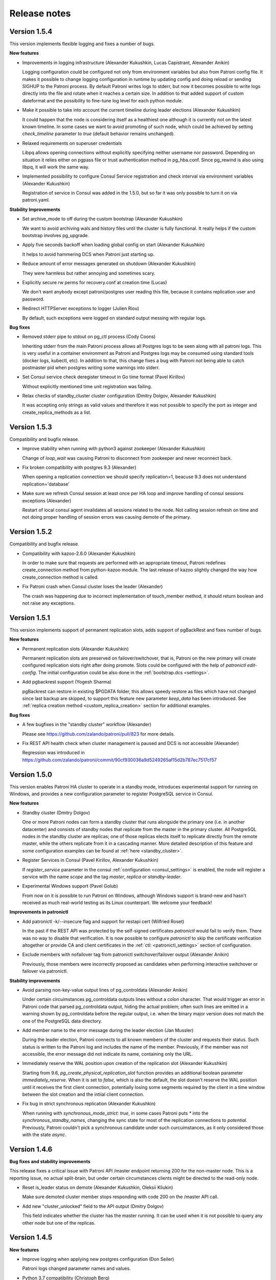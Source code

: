 .. _releases:

Release notes
=============

Version 1.5.4
-------------

This version implements flexible logging and fixes a number of bugs.

**New features**

- Improvements in logging infrastructure (Alexander Kukushkin, Lucas Capistrant, Alexander Anikin)

  Logging configuration could be configured not only from environment variables but also from Patroni config file. It makes it possible to change logging configuration in runtime by updating config and doing reload or sending SIGHUP to the Patroni process. By default Patroni writes logs to stderr, but now it becomes possible to write logs directly into the file and rotate when it reaches a certain size. In addition to that added support of custom dateformat and the possibility to fine-tune log level for each python module.

- Make it possible to take into account the current timeline during leader elections (Alexander Kukushkin)

  It could happen that the node is considering itself as a healthiest one although it is currently not on the latest known timeline. In some cases we want to avoid promoting of such node, which could be achieved by setting `check_timeline` parameter to `true` (default behavior remains unchanged).

- Relaxed requirements on superuser credentials

  Libpq allows opening connections without explicitly specifying neither username nor password. Depending on situation it relies either on pgpass file or trust authentication method in pg_hba.conf. Since pg_rewind is also using libpq, it will work the same way.

- Implemented possibility to configure Consul Service registration and check interval via environment variables (Alexander Kukushkin)

  Registration of service in Consul was added in the 1.5.0, but so far it was only possible to turn it on via patroni.yaml.

**Stability Improvements**

- Set archive_mode to off during the custom bootstrap (Alexander Kukushkin)

  We want to avoid archiving wals and history files until the cluster is fully functional.  It really helps if the custom bootstrap involves pg_upgrade.

- Apply five seconds backoff when loading global config on start (Alexander Kukushkin)

  It helps to avoid hammering DCS when Patroni just starting up.

- Reduce amount of error messages generated on shutdown (Alexander Kukushkin)

  They were harmless but rather annoying and sometimes scary.

- Explicitly secure rw perms for recovery.conf at creation time (Lucas)

  We don't want anybody except patroni/postgres user reading this file, because it contains replication user and password.

- Redirect HTTPServer exceptions to logger (Julien Riou)

  By default, such exceptions were logged on standard output messing with regular logs.

**Bug fixes**

- Removed stderr pipe to stdout on pg_ctl process (Cody Coons)

  Inheriting stderr from the main Patroni process allows all Postgres logs to be seen along with all patroni logs. This is very useful in a container environment as Patroni and Postgres logs may be consumed using standard tools (docker logs, kubectl, etc). In addition to that, this change fixes a bug with Patroni not being able to catch postmaster pid when postgres writing some warnings into stderr.

- Set Consul service check deregister timeout in Go time format (Pavel Kirillov)

  Without explicitly mentioned time unit registration was failing.

- Relax checks of standby_cluster cluster configuration (Dmitry Dolgov, Alexander Kukushkin)

  It was accepting only strings as valid values and therefore it was not possible to specify the port as integer and create_replica_methods as a list.

Version 1.5.3
-------------

Compatibility and bugfix release.

- Improve stability when running with python3 against zookeeper (Alexander Kukushkin)

  Change of `loop_wait` was causing Patroni to disconnect from zookeeper and never reconnect back.

- Fix broken compatibility with postgres 9.3 (Alexander)

  When opening a replication connection we should specify replication=1, beacuse 9.3 does not understand replication='database'

- Make sure we refresh Consul session at least once per HA loop and improve handling of consul sessions exceptions (Alexander)

  Restart of local consul agent invalidates all sessions related to the node. Not calling session refresh on time and not doing proper handling of session errors was causing demote of the primary.

Version 1.5.2
-------------

Compatibility and bugfix release.

- Compatibility with kazoo-2.6.0 (Alexander Kukushkin)

  In order to make sure that requests are performed with an appropriate timeout, Patroni redefines create_connection method from python-kazoo module. The last release of kazoo slightly changed the way how create_connection method is called.

- Fix Patroni crash when Consul cluster loses the leader (Alexander)

  The crash was happening due to incorrect implementation of touch_member method, it should return boolean and not raise any exceptions.

Version 1.5.1
-------------

This version implements support of permanent replication slots, adds support of pgBackRest and fixes number of bugs.

**New features**

- Permanent replication slots (Alexander Kukushkin)

  Permanent replication slots are preserved on failover/switchover, that is, Patroni on the new primary will create configured replication slots right after doing promote. Slots could be configured with the help of `patronictl edit-config`. The initial configuration could be also done in the :ref:`bootstrap.dcs <settings>`.

- Add pgbackrest support (Yogesh Sharma)

  pgBackrest can restore in existing $PGDATA folder, this allows speedy restore as files which have not changed since last backup are skipped, to support this feature new parameter `keep_data` has been introduced. See :ref:`replica creation method <custom_replica_creation>` section for additional examples.

**Bug fixes**

- A few bugfixes in the "standby cluster" workflow (Alexander)

  Please see https://github.com/zalando/patroni/pull/823 for more details.

- Fix REST API health check when cluster management is paused and DCS is not accessible (Alexander)

  Regression was introduced in https://github.com/zalando/patroni/commit/90cf930036a9d5249265af15d2b787ec7517cf57

Version 1.5.0
-------------

This version enables Patroni HA cluster to operate in a standby mode, introduces experimental support for running on Windows, and provides a new configuration parameter to register PostgreSQL service in Consul.

**New features**

- Standby cluster (Dmitry Dolgov)

  One or more Patroni nodes can form a standby cluster that runs alongside the primary one (i.e. in another datacenter) and consists of standby nodes that replicate from the master in the primary cluster. All PostgreSQL nodes in the standby cluster are replicas; one of those replicas elects itself to replicate directly from the remote master, while the others replicate from it in a cascading manner. More detailed description of this feature and some configuration examples can be found at :ref:`here <standby_cluster>`.

- Register Services in Consul (Pavel Kirillov, Alexander Kukushkin)

  If `register_service` parameter in the consul :ref:`configuration <consul_settings>` is enabled, the node will register a service with the name `scope` and the tag `master`, `replica` or `standby-leader`.

- Experimental Windows support (Pavel Golub)

  From now on it is possible to run Patroni on Windows, although Windows support is brand-new and hasn't received as much real-world testing as its Linux counterpart. We welcome your feedback!

**Improvements in patronictl**

- Add patronictl -k/--insecure flag and support for restapi cert (Wilfried Roset)

  In the past if the REST API was protected by the self-signed certificates `patronictl` would fail to verify them. There was no way to  disable that verification. It is now possible to configure `patronictl` to skip the certificate verification altogether or provide CA and client certificates in the :ref:`ctl: <patronictl_settings>` section of configuration.

- Exclude members with nofailover tag from patronictl switchover/failover output (Alexander Anikin)

  Previously, those members were incorrectly proposed as candidates when performing interactive switchover or failover via patronictl.

**Stability improvements**

- Avoid parsing non-key-value output lines of pg_controldata (Alexander Anikin)

  Under certain circuimstances pg_controldata outputs lines without a colon character. That would trigger an error in Patroni code that parsed pg_controldata output, hiding the actual problem; often such lines are emitted in a warning shown by pg_controldata before the regular output, i.e. when the binary major version does not match the one of the PostgreSQL data directory.

- Add member name to the error message during the leader election (Jan Mussler)

  During the leader election, Patroni connects to all known members of the cluster and requests their status. Such status is written to the Patroni log and includes the name of the member. Previously, if the member was not accessible, the error message did not indicate its name, containing only the URL.

- Immediately reserve the WAL position upon creation of the replication slot (Alexander Kukushkin)

  Starting from 9.6, `pg_create_physical_replication_slot` function provides an additional boolean parameter `immediately_reserve`. When it is set to `false`, which is also the default, the slot doesn't reserve the WAL position until it receives the first client connection, potentially losing some segments required by the client in a time window between the slot creation and the intiial client connection.

- Fix bug in strict synchronous replication (Alexander Kukushkin)

  When running with `synchronous_mode_strict: true`, in some cases Patroni puts `*` into the `synchronous_standby_names`, changing the sync state for most of the replication connections to `potential`. Previously, Patroni couldn't pick a synchronous candidate under such curcuimstances, as it only considered those with the state `async`.


Version 1.4.6
-------------

**Bug fixes and stability improvements**

This release fixes a critical issue with Patroni API /master endpoint returning 200 for the non-master node. This is a
reporting issue, no actual split-brain, but under certain circumstances clients might be directed to the read-only node.

- Reset is_leader status on demote (Alexander Kukushkin, Oleksii Kliukin)

  Make sure demoted cluster member stops responding with code 200 on the /master API call.

- Add new "cluster_unlocked" field to the API output (Dmitry Dolgov)

  This field indicates whether the cluster has the master running. It can be used when it is not possible to query any
  other node but one of the replicas.

Version 1.4.5
-------------

**New features**

- Improve logging when applying new postgres configuration (Don Seiler)

  Patroni logs changed parameter names and values.

- Python 3.7 compatibility (Christoph Berg)

  async is a reserved keyword in python3.7

- Set state to "stopped" in the DCS when a member is shut down (Tony Sorrentino)

  This shows the member state as "stopped" in "patronictl list" command.

- Improve the message logged when stale postmaster.pid matches a running process (Ants Aasma)

  The previous one was beyond confusing.

- Implement patronictl reload functionality (Don Seiler)

  Before that it was only possible to reload configuration by either calling REST API or by sending SIGHUP signal to the Patroni process.

- Take and apply some parameters from controldata when starting as a replica (Alexander Kukushkin)

  The value of `max_connections` and some other parameters set in the global configuration may be lower than the one actually used by the primary; when this happens, the replica cannot start and should be fixed manually. Patroni takes care of that now by reading and applying the value from  `pg_controldata`, starting postgres and setting `pending_restart` flag.

- If set, use LD_LIBRARY_PATH when starting postgres (Chris Fraser)

  When starting up Postgres, Patroni was passing along PATH, LC_ALL and LANG env vars if they are set. Now it is doing the same with LD_LIBRARY_PATH. It should help if somebody installed PostgreSQL to non-standard place.

- Rename create_replica_method to create_replica_methods (Dmitry Dolgov)

  To make it clear that it's actually an array. The old name is still supported for backward compatibility.

**Bug fixes and stability improvements**

- Fix condition for the replica start due to pg_rewind in paused state (Oleksii  Kliukin)

  Avoid starting the replica that had already executed pg_rewind before.

- Respond 200 to the master health-check only if update_lock has been successful (Alexander)

  Prevent Patroni from reporting itself a master on the former (demoted) master if DCS is partitioned.

- Fix compatibility with the new consul module (Alexander)

  Starting from v1.1.0 python-consul changed internal API and started using `list` instead of `dict` to pass query parameters.

- Catch exceptions from Patroni REST API thread during shutdown (Alexander)

  Those uncaught exceptions kept PostgreSQL running at shutdown.

- Do crash recovery only when Postgres runs as the master (Alexander)

  Require `pg_controldata` to report  'in production' or 'shutting down' or 'in crash recovery'. In all other cases no crash recovery is necessary.

- Improve handling of configuration errors (Henning Jacobs, Alexander)

  It is possible to change a lot of parameters in runtime (including `restapi.listen`) by updating Patroni config file and sending SIGHUP to Patroni process. This fix eliminates obscure exceptions from the 'restapi' thread when some of the parameters receive invalid values.


Version 1.4.4
-------------

**Stability improvements**

- Fix race condition in poll_failover_result (Alexander Kukushkin)

  It didn't affect directly neither failover nor switchover, but in some rare cases it was reporting success too early, when the former leader released the lock, producing a 'Failed over to "None"' instead of 'Failed over to "desired-node"' message.

- Treat Postgres parameter names as case insensitive (Alexander)

  Most of the Postgres parameters have snake_case names, but there are three exceptions from this rule: DateStyle, IntervalStyle and TimeZone. Postgres accepts those parameters when written in a different case (e.g. timezone = 'some/tzn'); however, Patroni was unable to find case-insensitive matches of those parameter names in pg_settings and ignored such parameters as a result.

- Abort start if attaching to running postgres and cluster not initialized (Alexander)

  Patroni can attach itself to an already running Postgres instance. It is imperative to start running Patroni on the master node before getting to the replicas.

- Fix behavior of patronictl scaffold (Alexander)

  Pass dict object to touch_member instead of json encoded string, DCS implementation will take care of encoding it.

- Don't demote master if failed to update leader key in pause (Alexander)

  During maintenance a DCS may start failing write requests while continuing to responds to read ones. In that case, Patroni used to put the Postgres master node to a read-only mode after failing to update the leader lock in DCS.

- Sync replication slots when Patroni notices a new postmaster process (Alexander)

  If Postgres has been restarted, Patroni has to make sure that list of replication slots matches its expectations.

- Verify sysid and sync replication slots after coming out of pause (Alexander)

  During the `maintenance` mode it may happen that data directory was completely rewritten and therefore we have to make sure that `Database system identifier` still belongs to our cluster and replication slots are in sync with Patroni expectations.

- Fix a possible failure to start not running Postgres on a data directory with postmaster lock file present (Alexander)

  Detect reuse of PID from the postmaster lock file. More likely to hit such problem if you run Patroni and Postgres in the docker container.

- Improve protection of DCS being accidentally wiped (Alexander)

  Patroni has a lot of logic in place to prevent failover in such case; it can also restore all keys back; however, until this change an accidental removal of /config key was switching off pause mode for 1 cycle of HA loop.

- Do not exit when encountering invalid system ID (Oleksii Kliukin)

  Do not exit when the cluster system ID is empty or the one that doesn't pass the validation check. In that case, the cluster most likely needs a reinit; mention it in the result message. Avoid terminating Patroni, as otherwise reinit cannot happen.

**Compatibility with Kubernetes 1.10+**

- Added check for empty subsets (Cody Coons)

  Kubernetes 1.10.0+ started returning `Endpoints.subsets` set to `None` instead of `[]`.

**Bootstrap improvements**

- Make deleting recovery.conf optional (Brad Nicholson)

  If `bootstrap.<custom_bootstrap_method_name>.keep_existing_recovery_conf` is defined and set to ``True``, Patroni will not remove the existing ``recovery.conf`` file. This is useful when bootstrapping from a backup with tools like pgBackRest that generate the appropriate `recovery.conf` for you.

- Allow options to the basebackup built-in method (Oleksii)

  It is now possible to supply options to the built-in basebackup method by defining the `basebackup` section in the configuration, similar to how those are defined for custom replica creation methods. The difference is in the format accepted by the `basebackup` section: since pg_basebackup accepts both `--key=value` and `--key` options, the contents of the section could be either a dictionary of key-value pairs, or a list of either one-element dictionaries or just keys (for the options that don't accept values). See :ref:`replica creation method <custom_replica_creation>` section for additional examples.


Version 1.4.3
-------------

**Improvements in logging**

- Make log level configurable from environment variables (Andy Newton, Keyvan Hedayati)

  `PATRONI_LOGLEVEL` - sets the general logging level
  `PATRONI_REQUESTS_LOGLEVEL` - sets the logging level for all HTTP requests e.g. Kubernetes API calls
  See `the docs for Python logging <https://docs.python.org/3.6/library/logging.html#levels>` to get the names of possible log levels

**Stability improvements and bug fixes**

- Don't rediscover etcd cluster topology when watch timed out (Alexander Kukushkin)

  If we have only one host in etcd configuration and exactly this host is not accessible, Patroni was starting discovery of cluster topology and never succeeding. Instead it should just switch to the next available node.

- Write content of bootstrap.pg_hba into a pg_hba.conf after custom bootstrap (Alexander)

  Now it behaves similarly to the usual bootstrap with `initdb`

- Single user mode was waiting for user input and never finish (Alexander)

  Regression was introduced in https://github.com/zalando/patroni/pull/576


Version 1.4.2
-------------

**Improvements in patronictl**

- Rename scheduled failover to scheduled switchover (Alexander Kukushkin)

  Failover and switchover functions were separated in version 1.4, but `patronictl list` was still reporting `Scheduled failover` instead of `Scheduled switchover`.

- Show information about pending restarts (Alexander)

  In order to apply some configuration changes sometimes it is necessary to restart postgres. Patroni was already giving a hint about that in the REST API and when writing node status into DCS, but there were no easy way to display it.

- Make show-config to work with cluster_name from config file (Alexander)

  It works similar to the `patronictl edit-config`

**Stability improvements**

- Avoid calling pg_controldata during bootstrap (Alexander)

  During initdb or custom bootstrap there is a time window when pgdata is not empty but pg_controldata has not been written yet. In such case pg_controldata call was failing with error messages.

- Handle exceptions raised from psutil (Alexander)

  cmdline is read and parsed every time when `cmdline()` method is called. It could happen that the process being examined
  has already disappeared, in that case `NoSuchProcess` is raised.

**Kubernetes support improvements**

- Don't swallow errors from k8s API (Alexander)

  A call to Kubernetes API could fail for a different number of reasons. In some cases such call should be retried, in some other cases we should log the error message and the exception stack trace. The change here will help debug Kubernetes permission issues.

- Update Kubernetes example Dockerfile to install Patroni from the master branch (Maciej Szulik)

  Before that it was using `feature/k8s`, which became outdated.

- Add proper RBAC to run patroni on k8s (Maciej)

  Add the Service account that is assigned to the pods of the cluster, the role that holds only the necessary permissions, and the rolebinding that connects the Service account and the Role.


Version 1.4.1
-------------

**Fixes in patronictl**

- Don't show current leader in suggested list of members to failover to. (Alexander Kukushkin)

  patronictl failover could still work when there is leader in the cluster and it should be excluded from the list of member where it is possible to failover to.

- Make patronictl switchover compatible with the old Patroni api (Alexander)

  In case if POST /switchover REST API call has failed with status code 501 it will do it once again, but to /failover endpoint.


Version 1.4
-----------

This version adds support for using Kubernetes as a DCS, allowing to run Patroni as a cloud-native agent in Kubernetes without any additional deployments of Etcd, Zookeeper or Consul.

**Upgrade notice**

Installing Patroni via pip will no longer bring in dependencies for (such as libraries for Etcd, Zookeper, Consul or Kubernetes, or support for AWS). In order to enable them one need to list them in pip install command explicitely, for instance `pip install patroni[etcd,kubernetes]`.

**Kubernetes support**

Implement Kubernetes-based DCS. The endpoints meta-data is used in order to store the configuration and the leader key. The meta-data field inside the pods definition is used to store the member-related data.
In addition to using Endpoints, Patroni supports ConfigMaps. You can find more information about this feature in the :ref:`Kubernetes chapter of the documentation <kubernetes>`

**Stability improvements**

- Factor out postmaster process into a separate object (Ants Aasma)

  This object identifies a running postmaster process via pid and start time and simplifies detection (and resolution) of situations when the postmaster was restarted behind our back or when postgres directory disappeared from the file system.

- Minimize the amount of SELECT's issued by Patroni on every loop of HA cylce (Alexander Kukushkin)

  On every iteration of HA loop Patroni needs to know recovery status and absolute wal position. From now on Patroni will run only single SELECT to get this information instead of two on the replica and three on the master.

- Remove leader key on shutdown only when we have the lock (Ants)

  Unconditional removal was generating unnecessary and missleading exceptions.

**Improvements in patronictl**

- Add version command to patronictl (Ants)

  It will show the version of installed Patroni and versions of running Patroni instances (if the cluster name is specified).

- Make optional specifying cluster_name argument for some of patronictl commands (Alexander, Ants)

  It will work if patronictl is using usual Patroni configuration file with the ``scope`` defined.

- Show information about scheduled switchover and maintenance mode (Alexander)

  Before that it was possible to get this information only from Patroni logs or directly from DCS.

- Improve ``patronictl reinit`` (Alexander)

  Sometimes ``patronictl reinit`` refused to proceed when Patroni was busy with other actions, namely trying to start postgres. `patronictl` didn't provide any commands to cancel such long running actions and the only (dangerous) workarond was removing a data directory manually. The new implementation of `reinit` forcefully cancells other long-running actions before proceeding with reinit.

- Implement ``--wait`` flag in ``patronictl pause`` and ``patronictl resume`` (Alexander)

  It will make ``patronictl`` wait until the requested action is acknowledged by all nodes in the cluster.
  Such behaviour is achieved by exposing the ``pause`` flag for every node in DCS and via the REST API.

- Rename ``patronictl failover`` into ``patronictl switchover`` (Alexander)

  The previous ``failover`` was actually only capable of doing a switchover; it refused to proceed in a cluster without the leader.

- Alter the behavior of ``patronictl failover`` (Alexander)

  It will work even if there is no leader, but in that case you will have to explicitely specify a node which should become the new leader.

**Expose information about timeline and history**

- Expose current timeline in DCS and via API (Alexander)

  Store information about the current timeline for each member of the cluster. This information is accessible via the API and is stored in the DCS

- Store promotion history in the /history key in DCS (Alexander)

  In addition, store the timeline history enriched with the timestamp of the corresponding promotion in the /history key in DCS and update it with each promote.

**Add endpoints for getting synchronous and asynchronous replicas**

- Add new /sync and /async endpoints (Alexander, Oleksii Kliukin)

 Those endpoints (also accessible as /synchronous and /asynchronous) return 200 only for synchronous and asynchornous replicas correspondingly (exclusing those marked as `noloadbalance`).

**Allow multiple hosts for Etcd**

- Add a new `hosts` parameter to Etcd configuration (Alexander)

  This parameter should contain the initial list of hosts that will be used to discover and populate the list of the running etcd cluster members. If for some reason during work this list of discovered hosts is exhausted (no available hosts from that list), Patroni will return to the initial list from the `hosts` parameter.


Version 1.3.6
-------------

**Stability improvements**

- Verify process start time when checking if postgres is running. (Ants Aasma)

  After a crash that doesn't clean up postmaster.pid there could be a new process with the same pid, resulting in a false positive for is_running(), which will lead to all kinds of bad behavior.

- Shutdown postgresql before bootstrap when we lost data directory (ainlolcat)

  When data directory on the master is forcefully removed, postgres process can still stay alive for some time and prevent the replica created in place of that former master from starting or replicating.
  The fix makes Patroni cache the postmaster pid and its start time and let it terminate the old postmaster in case it is still running after the corresponding data directory has been removed.

- Perform crash recovery in a single user mode if postgres master dies (Alexander Kukushkin)

  It is unsafe to start immediately as a standby and not possible to run ``pg_rewind`` if postgres hasn't been shut down cleanly.
  The single user crash recovery only kicks in if ``pg_rewind`` is enabled or there is no master at the moment.

**Consul improvements**

- Make it possible to provide datacenter configuration for Consul (Vilius Okockis, Alexander)

  Before that Patroni was always communicating with datacenter of the host it runs on.

- Always send a token in X-Consul-Token http header (Alexander)

  If ``consul.token`` is defined in Patroni configuration, we will always send it in the 'X-Consul-Token' http header.
  python-consul module tries to be "consistent" with Consul REST API, which doesn't accept token as a query parameter for `session API <https://www.consul.io/api/session.html>`__, but it still works with 'X-Consul-Token' header.

- Adjust session TTL if supplied value is smaller than the minimum possible (Stas Fomin, Alexander)

  It could happen that the TTL provided in the Patroni configuration is smaller than the minimum one supported by Consul. In that case, Consul agent fails to create a new session.
  Without a session Patroni cannot create member and leader keys in the Consul KV store, resulting in an unhealthy cluster.

**Other improvements**

- Define custom log format via environment variable ``PATRONI_LOGFORMAT`` (Stas)

  Allow disabling timestamps and other similar fields in Patroni logs if they are already added by the system logger (usually when Patroni runs as a service).

Version 1.3.5
-------------

**Bugfix**

- Set role to 'uninitialized' if data directory was removed (Alexander Kukushkin)

  If the node was running as a master it was preventing from failover.

**Stability improvement**

- Try to run postmaster in a single-user mode if we tried and failed to start postgres (Alexander)

  Usually such problem happens when node running as a master was terminated and timelines were diverged.
  If ``recovery.conf`` has ``restore_command`` defined, there are really high chances that postgres will abort startup and leave controldata unchanged.
  It makes impossible to use ``pg_rewind``, which requires a clean shutdown.

**Consul improvements**

- Make it possible to specify health checks when creating session (Alexander)

  If not specified, Consul will use "serfHealth". From one side it allows fast detection of isolated master, but from another side it makes it impossible for Patroni to tolerate short network lags.

**Bugfix**

- Fix watchdog on Python 3 (Ants Aasma)

  A misunderstanding of the ioctl() call interface. If mutable=False then fcntl.ioctl() actually returns the arg buffer back.
  This accidentally worked on Python2 because int and str comparison did not return an error.
  Error reporting is actually done by raising IOError on Python2 and OSError on Python3.

Version 1.3.4
-------------

**Different Consul improvements**

- Pass the consul token as a header (Andrew Colin Kissa)

  Headers are now the prefered way to pass the token to the consul `API <https://www.consul.io/api/index.html#authentication>`__.


- Advanced configuration for Consul (Alexander Kukushkin)

  possibility to specify ``scheme``, ``token``, client and ca certificates :ref:`details <consul_settings>`.

- compatibility with python-consul-0.7.1 and above (Alexander)

  new python-consul module has changed signature of some methods

- "Could not take out TTL lock" message was never logged (Alexander)

  Not a critical bug, but lack of proper logging complicates investigation in case of problems.


**Quote synchronous_standby_names using quote_ident**

- When writing ``synchronous_standby_names`` into the ``postgresql.conf`` its value must be quoted (Alexander)

  If it is not quoted properly, PostgreSQL will effectively disable synchronous replication and continue to work.


**Different bugfixes around pause state, mostly related to watchdog** (Alexander)

- Do not send keepalives if watchdog is not active
- Avoid activating watchdog in a pause mode
- Set correct postgres state in pause mode
- Do not try to run queries from API if postgres is stopped


Version 1.3.3
-------------

**Bugfixes**

- synchronous replication was disabled shortly after promotion even when synchronous_mode_strict was turned on (Alexander Kukushkin)
- create empty ``pg_ident.conf`` file if it is missing after restoring from the backup (Alexander)
- open access in ``pg_hba.conf`` to all databases, not only postgres (Franco Bellagamba)


Version 1.3.2
-------------

**Bugfix**

- patronictl edit-config didn't work with ZooKeeper (Alexander Kukushkin)


Version 1.3.1
-------------

**Bugfix**

- failover via API was broken due to change in ``_MemberStatus`` (Alexander Kukushkin)


Version 1.3
-----------

Version 1.3 adds custom bootstrap possibility, significantly improves support for pg_rewind, enhances the
synchronous mode support, adds configuration editing to patronictl and implements watchdog support on Linux.
In addition, this is the first version to work correctly with PostgreSQL 10.

**Upgrade notice**

There are no known compatibility issues with the new version of Patroni. Configuration from version 1.2 should work
without any changes. It is possible to upgrade by installing new packages and either  restarting Patroni (will cause
PostgreSQL restart), or by putting Patroni into a :ref:`pause mode <pause>` first and then restarting Patroni on all
nodes in the cluster (Patroni in a pause mode will not attempt to stop/start PostgreSQL), resuming from the pause mode
at the end.

**Custom bootstrap**

- Make the process of bootstrapping the cluster configurable (Alexander Kukushkin)

  Allow custom bootstrap scripts instead of ``initdb`` when initializing the very first node in the cluster.
  The bootstrap command receives the name of the cluster and the path to the data directory. The resulting cluster can
  be configured to perform recovery, making it possible to bootstrap from a backup and do point in time recovery. Refer
  to the :ref:`documentaton page <custom_bootstrap>` for more detailed description of this feature.

**Smarter pg_rewind support**

-  Decide on whether to run pg_rewind by looking at the timeline differences from the current master (Alexander)

   Previously, Patroni had a fixed set of conditions to trigger pg_rewind, namely when starting a former master, when
   doing a switchover to the designated node for every other node in the cluster or when there is a replica with the
   nofailover tag. All those cases have in common a chance that some replica may be ahead of the new master. In some cases,
   pg_rewind did nothing, in some other ones it was not running when necessary. Instead of relying on this limited list
   of rules make Patroni compare the master and the replica WAL positions (using the streaming replication protocol)
   in order to reliably decide if rewind is necessary for the replica.

**Synchronous replication mode strict**

-  Enhance synchronous replication support by adding the strict mode (James Sewell, Alexander)

   Normally, when ``synchronous_mode`` is enabled and there are no replicas attached to the master, Patroni will disable
   synchronous replication in order to keep the master available for writes. The ``synchronous_mode_strict`` option
   changes that, when it is set Patroni will not disable the synchronous replication in a lack of replicas, effectively
   blocking all clients writing data to the master. In addition to the synchronous mode guarantee of preventing any data
   loss due to automatic failover, the strict mode ensures that each write is either durably stored on two nodes or not
   happening altogether if there is only one node in the cluster.

**Configuration editing with patronictl**

- Add configuration editing to patronictl (Ants Aasma, Alexander)

  Add the ability to patronictl of editing dynamic cluster configuration stored in DCS. Support either specifying the
  parameter/values from the command-line, invoking the $EDITOR, or applying configuration from the yaml file.

**Linux watchdog support**

- Implement watchdog support for Linux (Ants)

  Support Linux software watchdog in order to reboot the node where Patroni is not running or not responding (e.g because
  of the high load) The Linux software watchdog reboots the non-responsive node. It is possible to configure the watchdog
  device to use (`/dev/watchdog` by default) and the mode (on, automatic, off) from the watchdog section of the Patroni
  configuration. You can get more information from the :ref:`watchdog documentation <watchdog>`.

**Add support for PostgreSQL 10**

- Patroni is compatible with all beta versions of PostgreSQL 10 released so far and we expect it to be compatible with
  the PostgreSQL 10 when it will be released.

**PostgreSQL-related minor improvements**

- Define pg_hba.conf via the Patroni configuration file or the dynamic configuration in DCS (Alexander)

  Allow to define the contents of ``pg_hba.conf`` in the ``pg_hba`` sub-section of the ``postgresql`` section of the
  configuration. This simplifies managing ``pg_hba.conf`` on multiple nodes, as one needs to define it only ones in DCS
  instead of logging to every node, changing it manually and reload the configuration.

  When defined, the contents of this section will replace the current ``pg_hba.conf`` completely. Patroni ignores it
  if ``hba_file`` PostgreSQL parameter is set.

- Support connecting via a UNIX socket to the local PostgreSQL cluster (Alexander)

  Add the ``use_unix_socket`` option to the ``postgresql`` section of Patroni configuration. When set to true and the
  PostgreSQL ``unix_socket_directories`` option is not empty, enables Patroni to use the first value from it to connect
  to the local PostgreSQL cluster. If ``unix_socket_directories`` is not defined, Patroni will assume its default value
  and omit the ``host`` parameter in the PostgreSQL connection string altogether.

- Support change of superuser and replication credentials on reload (Alexander)

- Support storing of configuration files outside of PostgreSQL data directory (@jouir)

  Add the new configuration ``postgresql`` configuration directive ``config_dir``.
  It defaults to the data directory and must be writable by Patroni.

**Bug fixes and stability improvements**

- Handle EtcdEventIndexCleared and EtcdWatcherCleared exceptions (Alexander)

  Faster recovery when the watch operation is ended by Etcd by avoiding useless retries.

- Remove error spinning on Etcd failure and reduce log spam (Ants)

  Avoid immediate retrying and emitting stack traces in the log on the second and subsequent Etcd connection failures.

- Export locale variables when forking PostgreSQL processes (Oleksii Kliukin)

  Avoid the `postmaster became multithreaded during startup` fatal error on non-English locales for PostgreSQL built with NLS.

- Extra checks when dropping the replication slot (Alexander)

  In some cases Patroni is prevented from dropping the replication slot by the WAL sender.

- Truncate the replication slot name to 63  (NAMEDATALEN - 1) characters to comply with PostgreSQL naming rules (Nick Scott)

- Fix a race condition resulting in extra connections being opened to the PostgreSQL cluster from Patroni (Alexander)

- Release the leader key when the node restarts with an empty data directory (Alex Kerney)

- Set asynchronous executor busy when running bootstrap without a leader (Alexander)

  Failure to do so could have resulted in errors stating the node belonged to a different cluster, as Patroni proceeded with
  the normal business while being bootstrapped by a bootstrap method that doesn't require a leader to be present in the
  cluster.

- Improve WAL-E replica creation method (Joar Wandborg, Alexander).

  - Use csv.DictReader when parsing WAL-E base backup, accepting ISO dates with space-delimited date and time.
  - Support fetching current WAL position from the replica to estimate the amount of WAL to restore. Previously, the code used to call system information functions that were available only on the master node.


Version 1.2
-----------

This version introduces significant improvements over the handling of synchronous replication, makes the startup process and failover more reliable, adds PostgreSQL 9.6 support and fixes plenty of bugs.
In addition, the documentation, including these release notes, has been moved to https://patroni.readthedocs.io.

**Synchronous replication**

- Add synchronous replication support. (Ants Aasma)

  Adds a new configuration variable ``synchronous_mode``. When enabled, Patroni will manage ``synchronous_standby_names`` to enable synchronous replication whenever there are healthy standbys available. When synchronous mode is enabled, Patroni will automatically fail over only to a standby that was synchronously replicating at the time of the master failure. This effectively means that no user visible transaction gets lost in such a case. See the
  :ref:`feature documentation <synchronous_mode>` for the detailed description and implementation details.

**Reliability improvements**

- Do not try to update the leader position stored in the ``leader optime`` key when PostgreSQL is not 100% healthy. Demote immediately when the update of the leader key failed. (Alexander Kukushkin)

- Exclude unhealthy nodes from the list of targets to clone the new replica from. (Alexander)

- Implement retry and timeout strategy for Consul similar to how it is done for Etcd. (Alexander)

- Make ``--dcs`` and ``--config-file`` apply to all options in ``patronictl``. (Alexander)

- Write all postgres parameters into postgresql.conf. (Alexander)

  It allows starting PostgreSQL configured by Patroni with just ``pg_ctl``.

- Avoid exceptions when there are no users in the config. (Kirill Pushkin)

- Allow pausing an unhealthy cluster. Before this fix, ``patronictl`` would bail out if the node it tries to execute pause on is unhealthy. (Alexander)

- Improve the leader watch functionality. (Alexander)

  Previously the replicas were always watching the leader key (sleeping until the timeout or the leader key changes). With this change, they only watch
  when the replica's PostgreSQL is in the ``running`` state and not when it is stopped/starting or restarting PostgreSQL.

- Avoid running into race conditions when handling SIGCHILD as a PID 1. (Alexander)

  Previously a race condition could occur when running inside the Docker containers, since the same process inside Patroni both spawned new processes
  and handled SIGCHILD from them. This change uses fork/execs for Patroni and leaves the original PID 1 process responsible for handling signals from children.

- Fix WAL-E restore. (Oleksii Kliukin)

  Previously WAL-E restore used the ``no_master`` flag to avoid consulting with the master altogether, making Patroni always choose restoring
  from WAL over the ``pg_basebackup``. This change reverts it to the original meaning of ``no_master``, namely Patroni WAL-E restore may be selected as a replication method if the master is not running.
  The latter is checked by examining the connection string passed to the method. In addition, it makes the retry mechanism more robust and handles other minutia.

- Implement asynchronous DNS resolver cache. (Alexander)

  Avoid failing when DNS is temporary unavailable (for instance, due to an excessive traffic received by the node).

- Implement starting state and master start timeout. (Ants, Alexander)

  Previously ``pg_ctl`` waited for a timeout and then happily trodded on considering PostgreSQL to be running. This caused PostgreSQL to show up in listings as running when it was actually not and caused a race condition that   resulted in either a failover, or a crash recovery, or a crash recovery interrupted by failover and a missed rewind.
  This change adds a ``master_start_timeout`` parameter and introduces a new state for the main HA loop: ``starting``. When ``master_start_timeout`` is 0 we will failover immediately when the master crashes as soon as there is a failover candidate. Otherwise, Patroni will wait after attempting to start PostgreSQL on the master for the duration of the timeout; when it expires, it will failover if possible. Manual failover requests will be honored during the crash of the master even before the timeout expiration.

  Introduce the ``timeout`` parameter to the ``restart`` API endpoint and ``patronictl``. When it is set and restart takes longer than the timeout, PostgreSQL is considered unhealthy and the other nodes becomes eligible to take the leader lock.

- Fix ``pg_rewind`` behavior in a pause mode. (Ants)

  Avoid unnecessary restart in a pause mode when Patroni thinks it needs to rewind but rewind is not possible (i.e. ``pg_rewind`` is not present). Fallback to default ``libpq`` values for the ``superuser`` (default OS user) if ``superuser`` authentication is missing from the ``pg_rewind`` related Patroni configuration section.

- Serialize callback execution. Kill the previous callback of the same type when the new one is about to run. Fix the issue of spawning zombie processes when running callbacks. (Alexander)

- Avoid promoting a former master when the leader key is set in DCS but update to this leader key fails. (Alexander)

  This avoids the issue of a current master continuing to keep its role when it is partitioned together with the minority of nodes in Etcd and other DCSs that allow "inconsistent reads".

**Miscellaneous**

- Add ``post_init`` configuration option on bootstrap. (Alejandro Martínez)

  Patroni will call the script argument of this option right after running ``initdb`` and starting up PostgreSQL for a new cluster. The script receives a connection URL with ``superuser``
  and sets ``PGPASSFILE`` to point to the ``.pgpass`` file containing the password. If the script fails, Patroni initialization fails as well. It is useful for adding
  new users or creating extensions in the new cluster.

- Implement PostgreSQL 9.6 support. (Alexander)

  Use ``wal_level = replica`` as a synonym for ``hot_standby``, avoiding pending_restart flag when it changes from one to another. (Alexander)

**Documentation improvements**

- Add a Patroni main `loop workflow diagram <https://raw.githubusercontent.com/zalando/patroni/master/docs/ha_loop_diagram.png>`__. (Alejandro, Alexander)

- Improve README, adding the Helm chart and links to release notes. (Lauri Apple)

- Move Patroni documentation to ``Read the Docs``. The up-to-date documentation is available at https://patroni.readthedocs.io. (Oleksii)

  Makes the documentation easily viewable from different devices (including smartphones) and searchable.

- Move the package to the semantic versioning. (Oleksii)

  Patroni will follow the major.minor.patch version schema to avoid releasing the new minor version on small but critical bugfixes. We will only publish the release notes for the minor version, which will include all patches.


Version 1.1
-----------

This release improves management of Patroni cluster by bring in pause mode, improves maintenance with scheduled and conditional restarts, makes Patroni interaction with Etcd or Zookeeper more resilient and greatly enhances patronictl.

**Upgrade notice**

When upgrading from releases below 1.0 read about changing of credentials and configuration format at 1.0 release notes.

**Pause mode**

- Introduce pause mode to temporary detach Patroni from managing PostgreSQL instance (Murat Kabilov, Alexander Kukushkin, Oleksii Kliukin).

  Previously, one had to send SIGKILL signal to Patroni to stop it without terminating PostgreSQL. The new pause mode detaches Patroni from PostgreSQL cluster-wide without terminating Patroni. It is similar to the maintenance mode in Pacemaker. Patroni is still responsible for updating member and leader keys in DCS, but it will not start, stop or restart PostgreSQL server in the process. There are a few exceptions, for instance, manual failovers, reinitializes and restarts are still allowed. You can read :ref:`a detailed description of this feature <pause>`.

In addition, patronictl supports new ``pause`` and ``resume`` commands to toggle the pause mode.

**Scheduled and conditional restarts**

- Add conditions to the restart API command (Oleksii)

  This change enhances Patroni restarts by adding a couple of conditions that can be verified in order to do the restart. Among the conditions are restarting when PostgreSQL role is either a master or a replica, checking the PostgreSQL version number or restarting only when restart is necessary in order to apply configuration changes.

- Add scheduled restarts (Oleksii)

  It is now possible to schedule a restart in the future. Only one scheduled restart per node is supported. It is possible to clear the scheduled restart if it is not needed anymore. A combination of scheduled and conditional restarts is supported, making it possible, for instance, to scheduled minor PostgreSQL upgrades in the night, restarting only the instances that are running the outdated minor version without adding postgres-specific logic to administration scripts.

- Add support for conditional and scheduled restarts to patronictl (Murat).

  patronictl restart supports several new options. There is also patronictl flush command to clean the scheduled actions.

**Robust DCS interaction**

- Set Kazoo timeouts depending on the loop_wait (Alexander)

  Originally, ping_timeout and connect_timeout values were calculated from the negotiated session timeout. Patroni loop_wait was not taken into account. As
  a result, a single retry could take more time than the session timeout, forcing Patroni to release the lock and demote.

  This change set ping and connect timeout to half of the value of loop_wait, speeding up detection of connection issues and  leaving enough time to retry the connection attempt before loosing the lock.

- Update Etcd topology only after original request succeed (Alexander)

  Postpone updating the Etcd topology known to the client until after the original request. When retrieving the cluster topology, implement the retry timeouts depending on the known number of nodes in the Etcd cluster. This makes our client prefer to get the results of the request to having the up-to-date list of nodes.

  Both changes make Patroni connections to DCS more robust in the face of network issues.

**Patronictl, monitoring and configuration**

- Return information about streaming replicas via the API (Feike Steenbergen)

Previously, there was no reliable way to query Patroni about PostgreSQL instances that fail to stream changes (for instance, due to connection issues). This change exposes the contents of pg_stat_replication via the /patroni endpoint.

- Add patronictl scaffold command (Oleksii)

  Add a command to create cluster structure in Etcd. The cluster is created with user-specified sysid and leader, and both leader and member keys are made persistent. This command is useful to create so-called master-less configurations, where Patroni cluster consisting of only replicas replicate  from the external master node that is unaware of Patroni. Subsequently, one
  may remove the leader key, promoting one of the Patroni nodes and replacing
  the original master with the Patroni-based HA cluster.

- Add configuration option ``bin_dir`` to locate PostgreSQL binaries (Ants Aasma)

  It is useful to be able to specify the location of PostgreSQL binaries explicitly when Linux distros that support installing multiple PostgreSQL versions at the same time.

- Allow configuration file path to be overridden using ``custom_conf`` of (Alejandro Martínez)

  Allows for custom configuration file paths, which will be unmanaged by Patroni, :ref:`details <postgresql_settings>`.

**Bug fixes and code improvements**

- Make Patroni compatible with new version schema in PostgreSQL 10 and above (Feike)

  Make sure that Patroni understand 2-digits version numbers when doing conditional restarts based on the PostgreSQL version.

- Use pkgutil to find DCS modules (Alexander)

  Use the dedicated python module instead of traversing directories manually in order to find DCS modules.

- Always call on_start callback when starting Patroni (Alexander)

  Previously, Patroni did not call any callbacks when attaching to the already running node with the correct role. Since callbacks are often used to route
  client connections that could result in the failure to register the running
  node in the connection routing scheme. With this fix, Patroni calls on_start
  callback even when attaching to the already running node.

- Do not drop active replication slots (Murat, Oleksii)

  Avoid dropping active physical replication slots on master. PostgreSQL cannot
  drop such slots anyway. This change makes possible to run non-Patroni managed
  replicas/consumers on the master.

- Close Patroni connections during start of the PostgreSQL instance (Alexander)

  Forces Patroni to close all former connections when PostgreSQL node is started. Avoids the trap of reusing former connections if postmaster was killed with SIGKILL.

- Replace invalid characters when constructing slot names from member names (Ants)

  Make sure that standby names that do not comply with the slot naming rules don't cause the slot creation and standby startup to fail. Replace the dashes in the slot names with underscores and all other characters not allowed in slot names with their unicode codepoints.

Version 1.0
-----------

This release introduces the global dynamic configuration that allows dynamic changes of the PostgreSQL and Patroni configuration parameters for the entire HA cluster. It also delivers numerous bugfixes.

**Upgrade notice**

When upgrading from v0.90 or below, always upgrade all replicas before the master. Since we don't store replication credentials in DCS anymore, an old replica won't be able to connect to the new master.

**Dynamic Configuration**

- Implement the dynamic global configuration (Alexander Kukushkin)

  Introduce new REST API endpoint /config to provide PostgreSQL and Patroni configuration parameters that should be set globally for the entire HA cluster (master and all the replicas). Those parameters are set in DCS and in many cases can be applied without disrupting PostgreSQL or Patroni. Patroni sets a special flag called "pending restart" visible via the API when some of the values require the PostgreSQL restart. In that case, restart should be issued manually via the API.

  Patroni SIGHUP or POST to /reload will make it re-read the configuration file.

  See the :ref:`dynamic configuration <dynamic_configuration>`  for the details on which parameters can be changed and the order of processing difference configuration sources.

  The configuration file format *has changed* since the v0.90. Patroni is still compatible with the old configuration files, but in order to take advantage of the bootstrap parameters one needs to change it. Users are encourage to update them by referring to the :ref:`dynamic configuraton documentation page <dynamic_configuration>`.

**More flexible configuration***

- Make postgresql configuration and database name Patroni connects to configurable (Misja Hoebe)

  Introduce `database` and `config_base_name` configuration parameters. Among others, it makes possible to run Patroni with PipelineDB and other PostgreSQL forks.

- Implement possibility to configure some Patroni configuration parameters via environment (Alexander)

  Those include the scope, the node name and the namespace, as well as the secrets and makes it easier to run Patroni in a dynamic environment, i.e. Kubernetes  Please, refer to the :ref:`supported environment variables <environment>` for further details.

- Update the built-in Patroni docker container  to take advantage of environment-based configuration (Feike Steenbergen).

- Add Zookeeper support to Patroni docker image (Alexander)

- Split the Zookeeper and Exhibitor configuration options (Alexander)

- Make patronictl reuse the code from Patroni to read configuration (Alexander)

  This allows patronictl to take advantage of environment-based configuration.

- Set application name to node name in primary_conninfo (Alexander)

  This simplifies identification and configuration of synchronous replication for a given node.

**Stability, security and usability improvements**

- Reset sysid and do not call pg_controldata when restore of backup in progress (Alexander)

  This change reduces the amount of noise generated by Patroni API health checks during the lengthy initialization of this node from the backup.

- Fix a bunch of pg_rewind corner-cases (Alexander)

  Avoid running pg_rewind if the source cluster is not the master.

  In addition, avoid removing the data directory on an unsuccessful rewind, unless the new parameter *remove_data_directory_on_rewind_failure* is set to true. By default it is false.

- Remove passwords from the replication connection string in DCS (Alexander)

  Previously, Patroni always used the replication credentials from the Postgres URL in DCS. That is now changed to take the credentials from the patroni configuration. The secrets (replication username and password) and no longer exposed in DCS.

- Fix the asynchronous machinery around the demote call (Alexander)

  Demote now runs totally asynchronously without blocking the DCS interactions.

- Make patronictl always send the authorization header if it is configured (Alexander)

  This allows patronictl to issue "protected" requests, i.e. restart or reinitialize, when Patroni is configured to require authorization on those.

- Handle the SystemExit exception correctly (Alexander)

  Avoids the issues of Patroni not stopping properly when receiving the SIGTERM

- Sample haproxy templates for confd (Alexander)

  Generates and dynamically changes haproxy configuration from the patroni state in the DCS using confide

- Improve and restructure the documentation to make it more friendly to the new users (Lauri Apple)

- API must report role=master during pg_ctl stop (Alexander)

  Makes the callback calls more reliable, particularly in the cluster stop case. In addition, introduce the `pg_ctl_timeout` option to set the timeout for the start, stop and restart calls via the `pg_ctl`.

- Fix the retry logic in etcd (Alexander)

  Make retries more predictable and robust.

- Make Zookeeper code more resilient against short network hiccups (Alexander)

  Reduce the connection timeouts to make Zookeeper connection attempts more frequent.

Version 0.90
------------

This releases adds support for Consul, includes a new *noloadbalance* tag, changes the behavior of the *clonefrom* tag, improves *pg_rewind* handling and improves *patronictl* control program.

**Consul support**

- Implement Consul support (Alexander Kukushkin)

  Patroni runs against Consul, in addition to Etcd and Zookeeper. the connection parameters can be configured in the YAML file.

**New and improved tags**

- Implement *noloadbalance* tag (Alexander)

  This tag makes Patroni always return that the replica is not available to the load balancer.

- Change the implementation of the *clonefrom* tag (Alexander)

  Previously, a node name had to be supplied to the *clonefrom*, forcing a tagged replica to clone from the specific node. The new implementation makes *clonefrom* a boolean tag: if it is set to true, the replica becomes a candidate for other replicas to clone from it. When multiple candidates are present, the replicas picks one randomly.

**Stability and security improvements**

- Numerous reliability improvements (Alexander)

  Removes some spurious error messages, improves the stability of the failover, addresses some corner cases with reading data from DCS, shutdown, demote and reattaching of the former leader.

- Improve systems script to avoid killing Patroni children on stop (Jan Keirse, Alexander Kukushkin)

  Previously, when stopping Patroni, *systemd* also sent a signal to PostgreSQL. Since Patroni also tried to stop PostgreSQL by itself, it resulted in sending to different shutdown requests (the smart shutdown, followed by the fast shutdown). That resulted in replicas disconnecting too early and a former master not being able to rejoin after demote. Fix by Jan with prior research by Alexander.

- Eliminate some cases where the former master was unable to call pg_rewind before rejoining as a replica (Oleksii Kliukin)

  Previously, we only called *pg_rewind* if the former master had crashed. Change this to always run pg_rewind for the former master as long as pg_rewind is present in the system. This fixes the case when the master is shut down before the replicas managed to get the latest changes (i.e. during the "smart" shutdown).

- Numerous improvements to unit- and acceptance- tests, in particular, enable support for Zookeeper and Consul (Alexander).

- Make Travis CI faster and implement support for running tests against Zookeeper (Exhibitor) and Consul (Alexander)

  Both unit and acceptance tests run automatically against Etcd, Zookeeper and Consul on each commit or pull-request.

- Clear environment variables before calling PostgreSQL commands from Patroni (Feike Steenbergen)

  This prevents  a possibility of reading system environment variables by connecting to the PostgreSQL cluster managed by Patroni.

**Configuration and control changes**

- Unify patronictl and Patroni configuration (Feike)

  patronictl can use the same configuration file as Patroni itself.

- Enable Patroni to read the configuration from the environment variables (Oleksii)

  This simplifies generating configuration for Patroni automatically, or merging a single configuration from different sources.

- Include database system identifier in the information returned by the API (Feike)

- Implement *delete_cluster* for all available DCSs (Alexander)

  Enables support for DCSs other than Etcd in patronictl.


Version 0.80
------------

This release adds support for *cascading replication* and simplifies Patroni management by providing *scheduled failovers*. One may use older versions of Patroni (in particular, 0.78) combined with this one in order to migrate to the new release. Note that the scheduled failover and cascading replication related features will only work with Patroni 0.80 and above.

**Cascading replication**

 - Add support for the *replicatefrom* and *clonefrom* tags for the patroni node (Oleksii Kliukin).

 The tag *replicatefrom*  allows a replica to use an arbitrary node a source, not necessary the master. The *clonefrom* does the same for the initial backup. Together, they enable Patroni to fully support cascading replication.

- Add support for running replication methods to initialize the replica even without a running replication connection (Oleksii).

 This is useful in order to create replicas from the snapshots stored on S3 or FTP.  A replication method that does not require a running replication connection should supply *no_master: true* in the yaml configuration. Those scripts will still be called in order if the replication connection is present.

**Patronictl, API and DCS improvements**

- Implement scheduled failovers (Feike Steenbergen).

  Failovers can be scheduled to happen at a certain time in the future, using either patronictl, or API calls.

- Add support for *dbuser* and *password* parameters in patronictl (Feike).

- Add PostgreSQL version to the health check output (Feike).

- Improve Zookeeper support in patronictl (Oleksandr Shulgin)

- Migrate to python-etcd 0.43 (Alexander Kukushkin)

**Configuration**

- Add a sample systems configuration script for Patroni (Jan Keirse).

- Fix the problem of Patroni ignoring the superuser name specified in the configuration file for DB connections  (Alexander).

- Fix the handling of CTRL-C by creating a separate session ID and process group for the postmaster launched by Patroni (Alexander).

**Tests**

- Add acceptance tests with *behave* in order to check real-world scenarios of running Patroni (Alexander, Oleksii).

  The tests can be launched manually using the *behave* command. They are also launched automatically for pull requests and after commits.

  Release notes for some older versions can be found on `project's github page <https://github.com/zalando/patroni/releases>`__.
